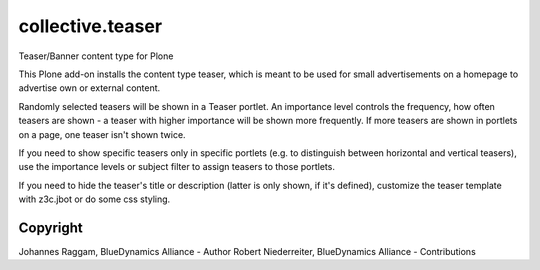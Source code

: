collective.teaser
=================

Teaser/Banner content type for Plone

This Plone add-on installs the content type teaser, which is meant to be used
for small advertisements on a homepage to advertise own or external content.

Randomly selected teasers will be shown in a Teaser portlet. An importance
level controls the frequency, how often teasers are shown - a teaser with
higher importance will be shown more frequently. If more teasers are shown in
portlets on a page, one teaser isn't shown twice.

If you need to show specific teasers only in specific portlets (e.g. to
distinguish between horizontal and vertical teasers), use the importance levels
or subject filter to assign teasers to those portlets.

If you need to hide the teaser's title or description (latter is only shown, if
it's defined), customize the teaser template with z3c.jbot or do some css
styling.


Copyright
---------

Johannes Raggam, BlueDynamics Alliance - Author
Robert Niederreiter, BlueDynamics Alliance - Contributions
